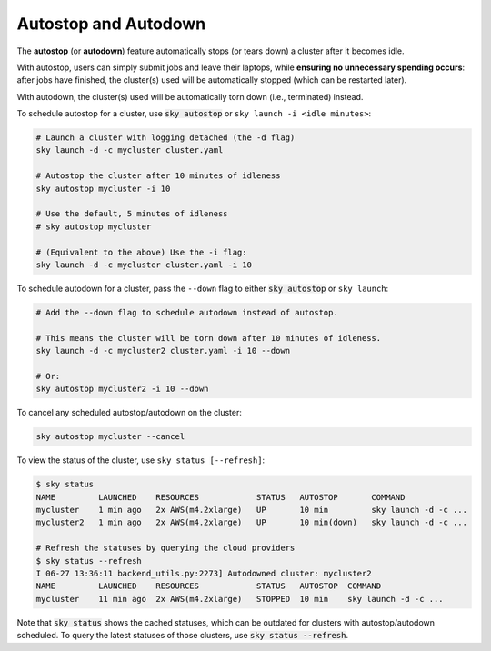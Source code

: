 .. _auto-stop:

Autostop and Autodown
============================

The **autostop** (or **autodown**) feature automatically stops (or tears down) a
cluster after it becomes idle.

With autostop, users can simply submit jobs and leave their laptops, while
**ensuring no unnecessary spending occurs**: after jobs have finished, the
cluster(s) used will be automatically stopped (which can be restarted later).

With autodown, the cluster(s) used will be automatically torn down (i.e.,
terminated) instead.

To schedule autostop for a cluster, use :code:`sky autostop` or ``sky launch -i <idle minutes>``:

.. code-block:: bash

   # Launch a cluster with logging detached (the -d flag)
   sky launch -d -c mycluster cluster.yaml

   # Autostop the cluster after 10 minutes of idleness
   sky autostop mycluster -i 10

   # Use the default, 5 minutes of idleness
   # sky autostop mycluster

   # (Equivalent to the above) Use the -i flag:
   sky launch -d -c mycluster cluster.yaml -i 10

To schedule autodown for a cluster, pass the ``--down`` flag to either :code:`sky autostop` or ``sky launch``:

.. code-block:: bash

   # Add the --down flag to schedule autodown instead of autostop.

   # This means the cluster will be torn down after 10 minutes of idleness.
   sky launch -d -c mycluster2 cluster.yaml -i 10 --down

   # Or:
   sky autostop mycluster2 -i 10 --down

To cancel any scheduled autostop/autodown on the cluster:

.. code-block:: bash

   sky autostop mycluster --cancel

To view the status of the cluster, use ``sky status [--refresh]``:

.. code-block:: bash

   $ sky status
   NAME         LAUNCHED    RESOURCES            STATUS   AUTOSTOP       COMMAND
   mycluster    1 min ago   2x AWS(m4.2xlarge)   UP       10 min         sky launch -d -c ...
   mycluster2   1 min ago   2x AWS(m4.2xlarge)   UP       10 min(down)   sky launch -d -c ...

   # Refresh the statuses by querying the cloud providers
   $ sky status --refresh
   I 06-27 13:36:11 backend_utils.py:2273] Autodowned cluster: mycluster2
   NAME         LAUNCHED    RESOURCES            STATUS   AUTOSTOP  COMMAND
   mycluster    11 min ago  2x AWS(m4.2xlarge)   STOPPED  10 min    sky launch -d -c ...

Note that :code:`sky status` shows the cached statuses, which can be outdated for clusters with autostop/autodown scheduled.
To query the latest statuses of those clusters, use :code:`sky status --refresh`.

